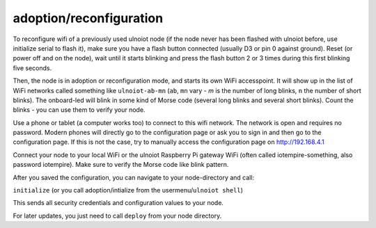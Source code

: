 adoption/reconfiguration
========================

To reconfigure wifi of a previously used ulnoiot node (if the node never has 
been flashed with ulnoiot before, use initialize serial to flash it), make sure
you have a flash button connected (usually D3 or pin 0 against ground).
Reset (or power off and on the node), wait until it starts blinking and press 
the flash button 2 or 3 times during this first blinking five seconds.

Then, the node is in adoption or reconfiguration mode, 
and starts its own WiFi accesspoint.
It will show up in the list of WiFi networks called something like
``ulnoiot-ab-mn`` (``ab``, ``mn`` vary - `m` is the number of long blinks,
``n`` the number of short 
blinks). The onboard-led will blink in some kind of Morse code (several long
blinks and several short blinks). Count the blinks - you can use them to verify
your node.

Use a phone or tablet (a computer works too) to connect to this wifi network.
The network is open and requires no password.
Modern phones will directly go to the configuration page or ask you to sign in
and then go to the configuration page. If this is not the case, try to manually
access the configuration page on http://192.168.4.1

Connect your node to your local WiFi or the ulnoiot Raspberry Pi gateway WiFi
(often called iotempire-something, also password iotempire).
Make sure to verify the
Morse code like blink pattern.

After you saved the configuration, you can navigate to your node-directory and
call: 

``initialize`` (or you call adoption/intialize from the
usermenu/``ulnoiot shell``)

This sends all security credentials and configuration values to your node.

For later updates, you just need to call ``deploy`` from your node directory.
